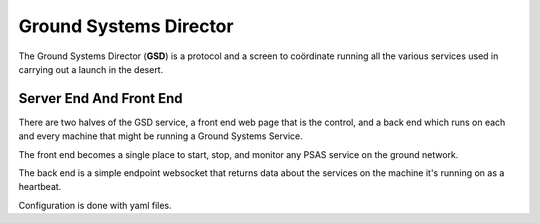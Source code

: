 =======================
Ground Systems Director
=======================

The Ground Systems Director (**GSD**) is a protocol and a screen to coördinate
running all the various services used in carrying out a launch in the desert.


Server End And Front End
========================

There are two halves of the GSD service, a front end web page that is the
control, and a back end which runs on each and every machine that might be
running a Ground Systems Service.

The front end becomes a single place to start, stop, and monitor any PSAS
service on the ground network.

The back end is a simple endpoint websocket that returns data about the services
on the machine it's running on as a heartbeat.

Configuration is done with yaml files.
